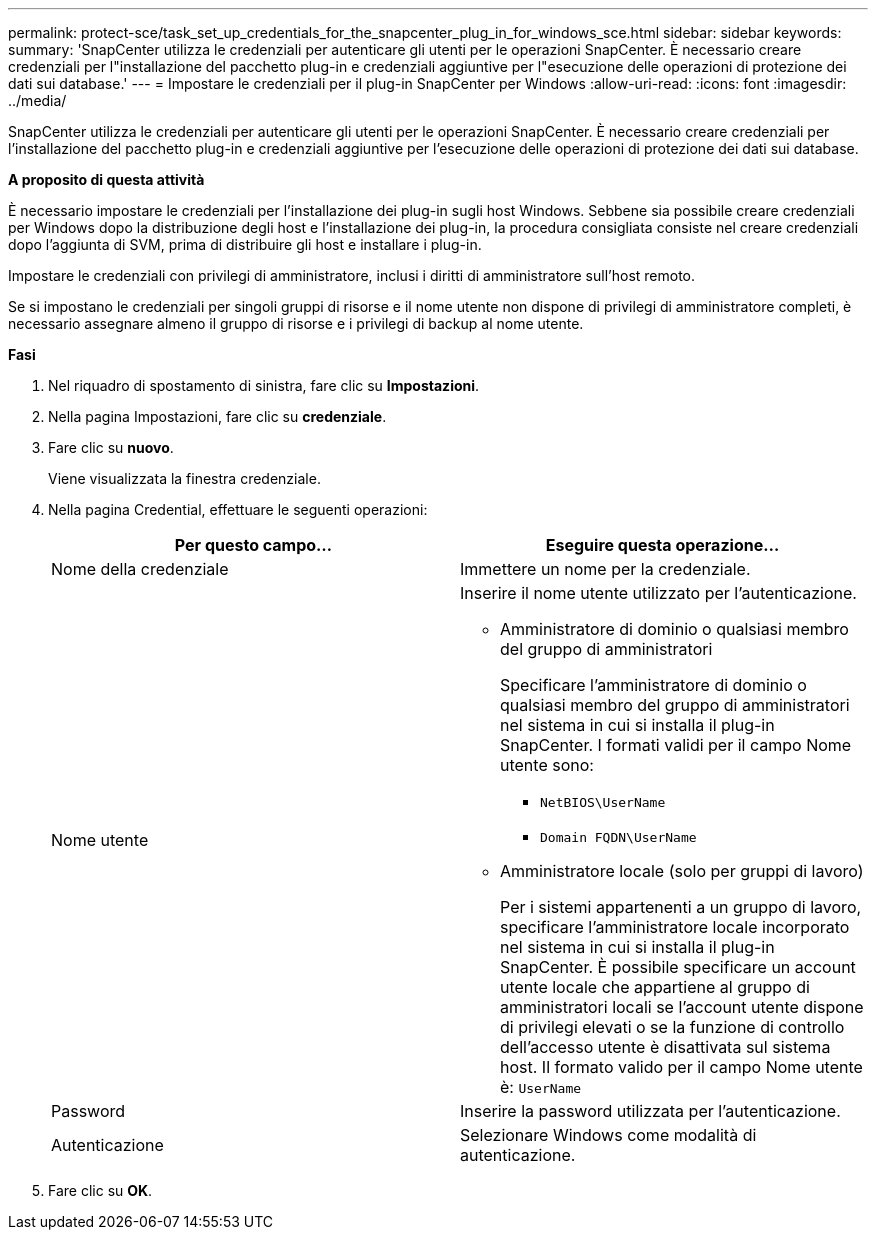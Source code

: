 ---
permalink: protect-sce/task_set_up_credentials_for_the_snapcenter_plug_in_for_windows_sce.html 
sidebar: sidebar 
keywords:  
summary: 'SnapCenter utilizza le credenziali per autenticare gli utenti per le operazioni SnapCenter. È necessario creare credenziali per l"installazione del pacchetto plug-in e credenziali aggiuntive per l"esecuzione delle operazioni di protezione dei dati sui database.' 
---
= Impostare le credenziali per il plug-in SnapCenter per Windows
:allow-uri-read: 
:icons: font
:imagesdir: ../media/


[role="lead"]
SnapCenter utilizza le credenziali per autenticare gli utenti per le operazioni SnapCenter. È necessario creare credenziali per l'installazione del pacchetto plug-in e credenziali aggiuntive per l'esecuzione delle operazioni di protezione dei dati sui database.

*A proposito di questa attività*

È necessario impostare le credenziali per l'installazione dei plug-in sugli host Windows. Sebbene sia possibile creare credenziali per Windows dopo la distribuzione degli host e l'installazione dei plug-in, la procedura consigliata consiste nel creare credenziali dopo l'aggiunta di SVM, prima di distribuire gli host e installare i plug-in.

Impostare le credenziali con privilegi di amministratore, inclusi i diritti di amministratore sull'host remoto.

Se si impostano le credenziali per singoli gruppi di risorse e il nome utente non dispone di privilegi di amministratore completi, è necessario assegnare almeno il gruppo di risorse e i privilegi di backup al nome utente.

*Fasi*

. Nel riquadro di spostamento di sinistra, fare clic su *Impostazioni*.
. Nella pagina Impostazioni, fare clic su *credenziale*.
. Fare clic su *nuovo*.
+
Viene visualizzata la finestra credenziale.

. Nella pagina Credential, effettuare le seguenti operazioni:
+
|===
| Per questo campo... | Eseguire questa operazione... 


 a| 
Nome della credenziale
 a| 
Immettere un nome per la credenziale.



 a| 
Nome utente
 a| 
Inserire il nome utente utilizzato per l'autenticazione.

** Amministratore di dominio o qualsiasi membro del gruppo di amministratori
+
Specificare l'amministratore di dominio o qualsiasi membro del gruppo di amministratori nel sistema in cui si installa il plug-in SnapCenter. I formati validi per il campo Nome utente sono:

+
*** `NetBIOS\UserName`
*** `Domain FQDN\UserName`


** Amministratore locale (solo per gruppi di lavoro)
+
Per i sistemi appartenenti a un gruppo di lavoro, specificare l'amministratore locale incorporato nel sistema in cui si installa il plug-in SnapCenter. È possibile specificare un account utente locale che appartiene al gruppo di amministratori locali se l'account utente dispone di privilegi elevati o se la funzione di controllo dell'accesso utente è disattivata sul sistema host. Il formato valido per il campo Nome utente è: `UserName`





 a| 
Password
 a| 
Inserire la password utilizzata per l'autenticazione.



 a| 
Autenticazione
 a| 
Selezionare Windows come modalità di autenticazione.

|===
. Fare clic su *OK*.

